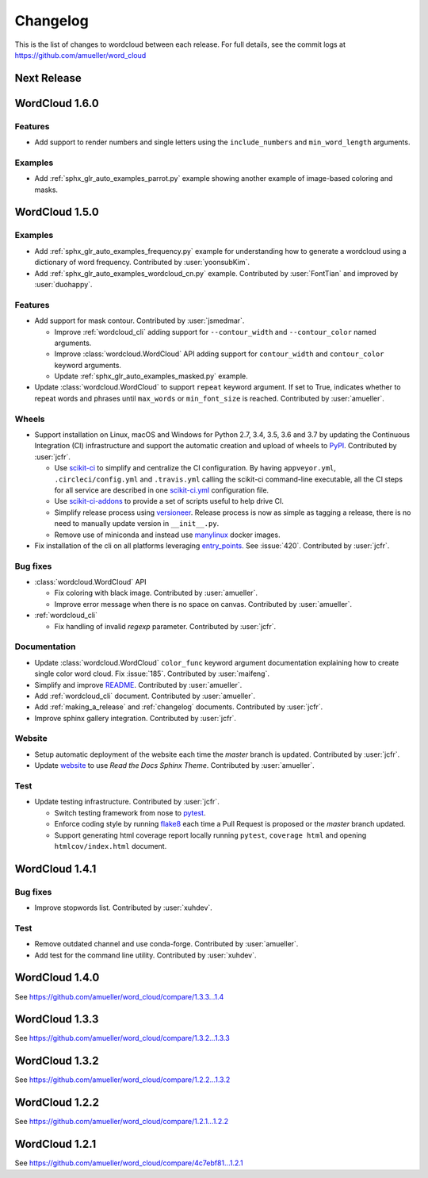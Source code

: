 .. _changelog:

=========
Changelog
=========

This is the list of changes to wordcloud between each release. For full
details, see the commit logs at https://github.com/amueller/word_cloud

Next Release
==============

WordCloud 1.6.0
===============

Features
--------

* Add support to render numbers and single letters using the
  ``include_numbers`` and ``min_word_length`` arguments.

Examples
--------
* Add :ref:`sphx_glr_auto_examples_parrot.py` example showing another example of
  image-based coloring and masks.

WordCloud 1.5.0
===============

Examples
--------

* Add :ref:`sphx_glr_auto_examples_frequency.py` example for understanding how
  to generate a wordcloud using a dictionary of word frequency.
  Contributed by :user:`yoonsubKim`.

* Add :ref:`sphx_glr_auto_examples_wordcloud_cn.py` example.
  Contributed by :user:`FontTian` and improved by :user:`duohappy`.

Features
--------

* Add support for mask contour. Contributed by :user:`jsmedmar`.

  * Improve :ref:`wordcloud_cli` adding support for ``--contour_width``
    and ``--contour_color`` named arguments.

  * Improve :class:`wordcloud.WordCloud` API adding support for
    ``contour_width`` and ``contour_color`` keyword arguments.

  * Update :ref:`sphx_glr_auto_examples_masked.py` example.

* Update :class:`wordcloud.WordCloud` to support ``repeat`` keyword argument.
  If set to True, indicates whether to repeat words and phrases until ``max_words``
  or ``min_font_size`` is reached. Contributed by :user:`amueller`.

Wheels
------

* Support installation on Linux, macOS and Windows for Python 2.7, 3.4, 3.5, 3.6 and 3.7 by
  updating the Continuous Integration (CI) infrastructure and support the automatic creation
  and upload of wheels to `PyPI`_. Contributed by :user:`jcfr`.

  * Use `scikit-ci`_  to simplify and centralize the CI configuration. By having ``appveyor.yml``,
    ``.circleci/config.yml`` and ``.travis.yml`` calling the scikit-ci command-line executable,
    all the CI steps for all service are described in one `scikit-ci.yml`_ configuration file.

  * Use `scikit-ci-addons`_ to provide a set of scripts useful to help drive CI.

  * Simplify release process using `versioneer`_. Release process is now as simple as
    tagging a release, there is no need to manually update version in ``__init__.py``.

  * Remove use of miniconda and instead use `manylinux`_ docker images.

* Fix installation of the cli on all platforms leveraging `entry_points`_.
  See :issue:`420`. Contributed by :user:`jcfr`.

.. _manylinux: https://www.python.org/dev/peps/pep-0571/
.. _PyPI: https://pypi.org/project/wordcloud
.. _scikit-ci: http://scikit-ci.readthedocs.io
.. _scikit-ci-addons: http://scikit-ci-addons.readthedocs.io
.. _scikit-ci.yml: https://github.com/amueller/word_cloud/blob/master/scikit-ci.yml
.. _versioneer: https://github.com/warner/python-versioneer/
.. _entry_points: https://setuptools.readthedocs.io/en/latest/setuptools.html#automatic-script-creation

Bug fixes
---------

* :class:`wordcloud.WordCloud` API

  * Fix coloring with black image. Contributed by :user:`amueller`.

  * Improve error message when there is no space on canvas. Contributed by  :user:`amueller`.

* :ref:`wordcloud_cli`

  * Fix handling of invalid `regexp` parameter. Contributed by :user:`jcfr`.

Documentation
-------------

* Update :class:`wordcloud.WordCloud` ``color_func`` keyword argument documentation
  explaining how to create single color word cloud.
  Fix :issue:`185`. Contributed by :user:`maifeng`.

* Simplify and improve `README <https://github.com/amueller/word_cloud#readme>`_.
  Contributed by :user:`amueller`.

* Add :ref:`wordcloud_cli` document. Contributed by :user:`amueller`.

* Add :ref:`making_a_release` and :ref:`changelog` documents. Contributed by :user:`jcfr`.

* Improve sphinx gallery integration. Contributed by :user:`jcfr`.

Website
-------

* Setup automatic deployment of the website each time the `master` branch is updated.
  Contributed by :user:`jcfr`.

* Update `website <https://amueller.github.io/word_cloud>`_ to use `Read the Docs Sphinx Theme`.
  Contributed by :user:`amueller`.

Test
----

* Update testing infrastructure. Contributed by :user:`jcfr`.

  * Switch testing framework from nose to `pytest <https://docs.pytest.org>`_.

  * Enforce coding style by running `flake8 <http://flake8.pycqa.org/en/latest/index.html>`_
    each time a Pull Request is proposed or the `master` branch updated.

  * Support generating html coverage report locally running ``pytest``, ``coverage html`` and
    opening ``htmlcov/index.html`` document.


WordCloud 1.4.1
===============

Bug fixes
---------

* Improve stopwords list. Contributed by :user:`xuhdev`.


Test
----

* Remove outdated channel and use conda-forge. Contributed by :user:`amueller`.

* Add test for the command line utility. Contributed by :user:`xuhdev`.


WordCloud 1.4.0
===============

See https://github.com/amueller/word_cloud/compare/1.3.3...1.4


WordCloud 1.3.3
===============

See https://github.com/amueller/word_cloud/compare/1.3.2...1.3.3


WordCloud 1.3.2
===============

See https://github.com/amueller/word_cloud/compare/1.2.2...1.3.2


WordCloud 1.2.2
===============

See https://github.com/amueller/word_cloud/compare/1.2.1...1.2.2


WordCloud 1.2.1
===============

See https://github.com/amueller/word_cloud/compare/4c7ebf81...1.2.1
